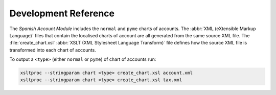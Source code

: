 *********************
Development Reference
*********************

The *Spanish Account Module* includes the ``normal`` and ``pyme`` charts of
accounts.
The :abbr:`XML (eXtensible Markup Language)` files that contain the localised
charts of account are all generated from the same source XML file.
The :file:`create_chart.xsl` :abbr:`XSLT (XML Stylesheet Language Transform)`
file defines how the source XML file is transformed into each chart of
accounts.

To output a ``<type>`` (either ``normal`` or ``pyme``) of chart of accounts run:

.. code-block:: bash

   xsltproc --stringparam chart <type> create_chart.xsl account.xml
   xsltproc --stringparam chart <type> create_chart.xsl tax.xml
